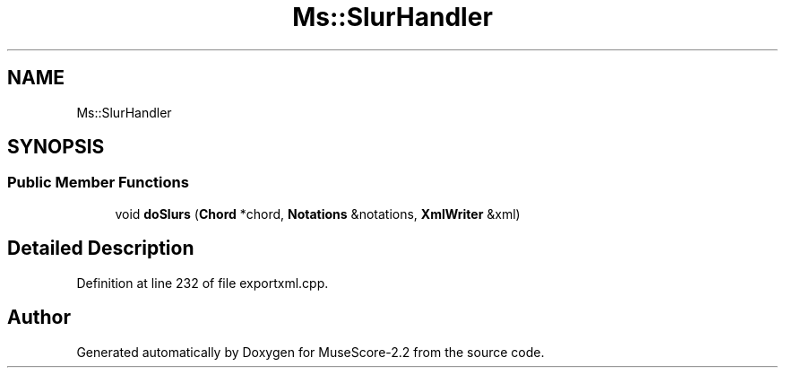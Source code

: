 .TH "Ms::SlurHandler" 3 "Mon Jun 5 2017" "MuseScore-2.2" \" -*- nroff -*-
.ad l
.nh
.SH NAME
Ms::SlurHandler
.SH SYNOPSIS
.br
.PP
.SS "Public Member Functions"

.in +1c
.ti -1c
.RI "void \fBdoSlurs\fP (\fBChord\fP *chord, \fBNotations\fP &notations, \fBXmlWriter\fP &xml)"
.br
.in -1c
.SH "Detailed Description"
.PP 
Definition at line 232 of file exportxml\&.cpp\&.

.SH "Author"
.PP 
Generated automatically by Doxygen for MuseScore-2\&.2 from the source code\&.
